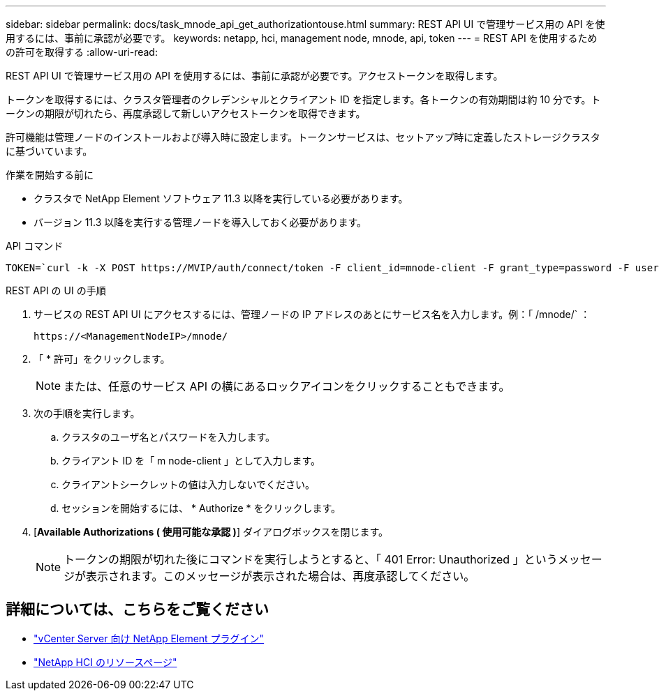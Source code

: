 ---
sidebar: sidebar 
permalink: docs/task_mnode_api_get_authorizationtouse.html 
summary: REST API UI で管理サービス用の API を使用するには、事前に承認が必要です。 
keywords: netapp, hci, management node, mnode, api, token 
---
= REST API を使用するための許可を取得する
:allow-uri-read: 


[role="lead"]
REST API UI で管理サービス用の API を使用するには、事前に承認が必要です。アクセストークンを取得します。

トークンを取得するには、クラスタ管理者のクレデンシャルとクライアント ID を指定します。各トークンの有効期間は約 10 分です。トークンの期限が切れたら、再度承認して新しいアクセストークンを取得できます。

許可機能は管理ノードのインストールおよび導入時に設定します。トークンサービスは、セットアップ時に定義したストレージクラスタに基づいています。

.作業を開始する前に
* クラスタで NetApp Element ソフトウェア 11.3 以降を実行している必要があります。
* バージョン 11.3 以降を実行する管理ノードを導入しておく必要があります。


.API コマンド
[listing]
----
TOKEN=`curl -k -X POST https://MVIP/auth/connect/token -F client_id=mnode-client -F grant_type=password -F username=CLUSTER_ADMIN -F password=CLUSTER_PASSWORD|awk -F':' '{print $2}'|awk -F',' '{print $1}'|sed s/\"//g`
----
.REST API の UI の手順
. サービスの REST API UI にアクセスするには、管理ノードの IP アドレスのあとにサービス名を入力します。例：「 /mnode/` ：
+
[listing]
----
https://<ManagementNodeIP>/mnode/
----
. 「 * 許可」をクリックします。
+

NOTE: または、任意のサービス API の横にあるロックアイコンをクリックすることもできます。

. 次の手順を実行します。
+
.. クラスタのユーザ名とパスワードを入力します。
.. クライアント ID を「 m node-client 」として入力します。
.. クライアントシークレットの値は入力しないでください。
.. セッションを開始するには、 * Authorize * をクリックします。


. [*Available Authorizations ( 使用可能な承認 )*] ダイアログボックスを閉じます。
+

NOTE: トークンの期限が切れた後にコマンドを実行しようとすると、「 401 Error: Unauthorized 」というメッセージが表示されます。このメッセージが表示された場合は、再度承認してください。



[discrete]
== 詳細については、こちらをご覧ください

* https://docs.netapp.com/us-en/vcp/index.html["vCenter Server 向け NetApp Element プラグイン"^]
* https://www.netapp.com/hybrid-cloud/hci-documentation/["NetApp HCI のリソースページ"^]

